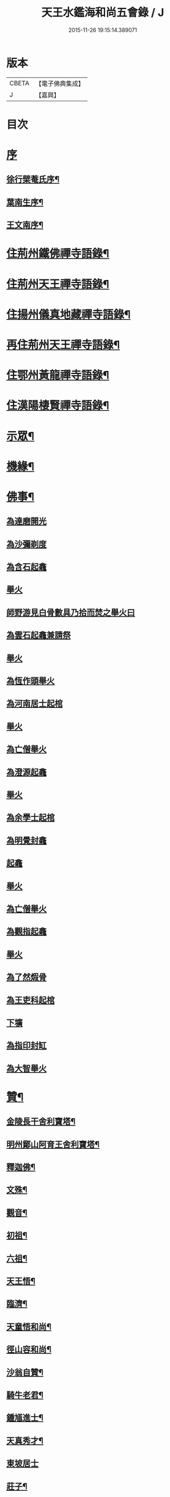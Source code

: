 #+TITLE: 天王水鑑海和尚五會錄 / J
#+DATE: 2015-11-26 19:15:14.389071
* 版本
 |     CBETA|【電子佛典集成】|
 |         J|【嘉興】    |

* 目次
* [[file:KR6q0441_001.txt::001-0285a1][序]]
** [[file:KR6q0441_001.txt::001-0285a2][徐行檗菴氏序¶]]
** [[file:KR6q0441_001.txt::0285b12][葉南生序¶]]
** [[file:KR6q0441_001.txt::0285c2][王文南序¶]]
* [[file:KR6q0441_001.txt::0286a4][住荊州鐵佛禪寺語錄¶]]
* [[file:KR6q0441_001.txt::0288a22][住荊州天王禪寺語錄¶]]
* [[file:KR6q0441_002.txt::002-0290c4][住揚州儀真地藏禪寺語錄¶]]
* [[file:KR6q0441_002.txt::0291c25][再住荊州天王禪寺語錄¶]]
* [[file:KR6q0441_003.txt::003-0293b4][住鄂州黃龍禪寺語錄¶]]
* [[file:KR6q0441_003.txt::0294c10][住漢陽棲賢禪寺語錄¶]]
* [[file:KR6q0441_004.txt::004-0296b4][示眾¶]]
* [[file:KR6q0441_004.txt::0297a8][機緣¶]]
* [[file:KR6q0441_004.txt::0297b18][佛事¶]]
** [[file:KR6q0441_004.txt::0297b18][為達磨開光]]
** [[file:KR6q0441_004.txt::0297b24][為沙彌剃度]]
** [[file:KR6q0441_004.txt::0297b26][為含石起龕]]
** [[file:KR6q0441_004.txt::0297c1][舉火]]
** [[file:KR6q0441_004.txt::0297c5][師野游見白骨數具乃拾而焚之舉火曰]]
** [[file:KR6q0441_004.txt::0297c8][為雲石起龕兼請祭]]
** [[file:KR6q0441_004.txt::0297c16][舉火]]
** [[file:KR6q0441_004.txt::0297c19][為恆作頭舉火]]
** [[file:KR6q0441_004.txt::0297c23][為河南居士起棺]]
** [[file:KR6q0441_004.txt::0297c27][舉火]]
** [[file:KR6q0441_004.txt::0297c29][為亡僧舉火]]
** [[file:KR6q0441_004.txt::0298a3][為澄源起龕]]
** [[file:KR6q0441_004.txt::0298a5][舉火]]
** [[file:KR6q0441_004.txt::0298a8][為余學士起棺]]
** [[file:KR6q0441_004.txt::0298a14][為明覺封龕]]
** [[file:KR6q0441_004.txt::0298a16][起龕]]
** [[file:KR6q0441_004.txt::0298a18][舉火]]
** [[file:KR6q0441_004.txt::0298a20][為亡僧舉火]]
** [[file:KR6q0441_004.txt::0298a22][為觀指起龕]]
** [[file:KR6q0441_004.txt::0298a25][舉火]]
** [[file:KR6q0441_004.txt::0298b3][為了然煆骨]]
** [[file:KR6q0441_004.txt::0298b6][為王吏科起棺]]
** [[file:KR6q0441_004.txt::0298b10][下壙]]
** [[file:KR6q0441_004.txt::0298b12][為指印封缸]]
** [[file:KR6q0441_004.txt::0298b16][為大智舉火]]
* [[file:KR6q0441_005.txt::005-0298c4][贊¶]]
** [[file:KR6q0441_005.txt::005-0298c5][金陵長干舍利寶塔¶]]
** [[file:KR6q0441_005.txt::005-0298c21][明州鄮山阿育王舍利寶塔¶]]
** [[file:KR6q0441_005.txt::0299a11][釋迦佛¶]]
** [[file:KR6q0441_005.txt::0299a14][文殊¶]]
** [[file:KR6q0441_005.txt::0299a17][觀音¶]]
** [[file:KR6q0441_005.txt::0299a20][初祖¶]]
** [[file:KR6q0441_005.txt::0299a24][六祖¶]]
** [[file:KR6q0441_005.txt::0299a27][天王悟¶]]
** [[file:KR6q0441_005.txt::0299b3][臨濟¶]]
** [[file:KR6q0441_005.txt::0299b6][天童悟和尚¶]]
** [[file:KR6q0441_005.txt::0299b11][徑山容和尚¶]]
** [[file:KR6q0441_005.txt::0299b17][沙翁自贊¶]]
** [[file:KR6q0441_005.txt::0300a21][騎牛老君¶]]
** [[file:KR6q0441_005.txt::0300a24][鍾馗進士¶]]
** [[file:KR6q0441_005.txt::0300a28][天真秀才¶]]
** [[file:KR6q0441_005.txt::0300a30][東坡居士]]
** [[file:KR6q0441_005.txt::0300b6][莊子¶]]
* [[file:KR6q0441_005.txt::0300b12][詩偈¶]]
** [[file:KR6q0441_005.txt::0300b13][登大別山¶]]
** [[file:KR6q0441_005.txt::0300b16][登漢陰山¶]]
** [[file:KR6q0441_005.txt::0300b19][登晴川樓¶]]
** [[file:KR6q0441_005.txt::0300b22][登黃鶴樓¶]]
** [[file:KR6q0441_005.txt::0300b25][游玉泉寺¶]]
** [[file:KR6q0441_005.txt::0300b29][鬼谷洞¶]]
** [[file:KR6q0441_005.txt::0300c2][青谿¶]]
** [[file:KR6q0441_005.txt::0300c5][登仲宣樓¶]]
** [[file:KR6q0441_005.txt::0300c8][登沙市寶塔¶]]
** [[file:KR6q0441_005.txt::0300c11][初至荊游天王寺遺址¶]]
** [[file:KR6q0441_005.txt::0300c15][梅華十詠¶]]
*** [[file:KR6q0441_005.txt::0300c16][尋梅¶]]
*** [[file:KR6q0441_005.txt::0300c20][臘梅¶]]
*** [[file:KR6q0441_005.txt::0300c24][早梅¶]]
*** [[file:KR6q0441_005.txt::0300c28][全放梅¶]]
*** [[file:KR6q0441_005.txt::0301a2][茅舍梅¶]]
*** [[file:KR6q0441_005.txt::0301a6][庭梅¶]]
*** [[file:KR6q0441_005.txt::0301a10][西湖梅¶]]
*** [[file:KR6q0441_005.txt::0301a14][山中梅¶]]
*** [[file:KR6q0441_005.txt::0301a18][玉笛梅¶]]
*** [[file:KR6q0441_005.txt::0301a22][觀梅¶]]
** [[file:KR6q0441_005.txt::0301a26][天王偶成¶]]
** [[file:KR6q0441_005.txt::0301a29][挂笠吟¶]]
** [[file:KR6q0441_005.txt::0301b17][挂鐘¶]]
** [[file:KR6q0441_005.txt::0301b20][天童埽悟和尚塔¶]]
** [[file:KR6q0441_005.txt::0301b23][壬寅秋歸鄂州富川祭埽先塋有感¶]]
** [[file:KR6q0441_005.txt::0301b26][歸富川寓興曠寺因人事繁作¶]]
** [[file:KR6q0441_005.txt::0301b29][歸山吟¶]]
** [[file:KR6q0441_005.txt::0301c30][復蘭齋次韻¶]]
** [[file:KR6q0441_005.txt::0302a4][同蔚然游紫雲臺次韻¶]]
** [[file:KR6q0441_005.txt::0302a8][送晦山禪師住靈隱寺¶]]
** [[file:KR6q0441_005.txt::0302a11][寄宋容菴太史¶]]
** [[file:KR6q0441_005.txt::0302a14][歲暮寄孫孝穆¶]]
** [[file:KR6q0441_005.txt::0302a17][次韻荅聖鐸禪師¶]]
** [[file:KR6q0441_005.txt::0302a21][寄武昌黃明震¶]]
** [[file:KR6q0441_005.txt::0302a24][寄解元王報菴兼嚴方山小莊修郡乘¶]]
** [[file:KR6q0441_005.txt::0302a27][次韻荅德山枕石禪師¶]]
** [[file:KR6q0441_005.txt::0302a30][寄明克學使¶]]
** [[file:KR6q0441_005.txt::0302b3][為汝開喪子¶]]
** [[file:KR6q0441_005.txt::0302b6][黃龍興復次定生上人韻¶]]
** [[file:KR6q0441_005.txt::0302b10][黃龍落成為逸老之意次福昌禪師韻¶]]
** [[file:KR6q0441_005.txt::0302b14][黃龍徹源泉¶]]
** [[file:KR6q0441_005.txt::0302b17][為黃明震¶]]
** [[file:KR6q0441_005.txt::0302b24][本懷上書記回蜀作此勉之¶]]
** [[file:KR6q0441_005.txt::0302c2][寄度門寺法瀾澄首座十首¶]]
** [[file:KR6q0441_005.txt::0302c23][天王法派¶]]
** [[file:KR6q0441_005.txt::0302c25][寄懷金龍寺楚菴璨¶]]
** [[file:KR6q0441_005.txt::0302c28][為中旭通¶]]
** [[file:KR6q0441_005.txt::0302c30][送劉振公]]
** [[file:KR6q0441_005.txt::0303a4][為旵侍者¶]]
** [[file:KR6q0441_005.txt::0303a7][為慶侍者¶]]
* [[file:KR6q0441_006.txt::006-0303b4][尺牘¶]]
** [[file:KR6q0441_006.txt::006-0303b5][復雪岷方司李¶]]
** [[file:KR6q0441_006.txt::006-0303b18][與黃檗和尚¶]]
** [[file:KR6q0441_006.txt::0303c4][與容菴宋吏部¶]]
** [[file:KR6q0441_006.txt::0303c13][復掌山鄭內翰¶]]
** [[file:KR6q0441_006.txt::0303c25][與檗菴徐司李¶]]
** [[file:KR6q0441_006.txt::0304a12][復允菴吳別駕¶]]
** [[file:KR6q0441_006.txt::0304b30][與友人恆和大師¶]]
** [[file:KR6q0441_006.txt::0304c12][復明震黃居士¶]]
** [[file:KR6q0441_006.txt::0304c21][復荊州諸護法宰官¶]]
** [[file:KR6q0441_006.txt::0304c30][復松濤徐侍御¶]]
* [[file:KR6q0441_006.txt::0305a4][題跋¶]]
** [[file:KR6q0441_006.txt::0305a5][題玄宰董宗伯所書金剛經¶]]
** [[file:KR6q0441_006.txt::0305a17][題天童悟和尚登金山詩¶]]
** [[file:KR6q0441_006.txt::0305a29][跋夔州郡守夢得破山明和尚偈¶]]
** [[file:KR6q0441_006.txt::0305b12][題玅明子折疑論¶]]
** [[file:KR6q0441_006.txt::0305b28][題孔子世譜¶]]
** [[file:KR6q0441_006.txt::0305c11][題列僊傳¶]]
** [[file:KR6q0441_006.txt::0305c16][題天王寺古鐵¶]]
** [[file:KR6q0441_006.txt::0306a10][題黃龍寺石龍¶]]
* [[file:KR6q0441_006.txt::0306a25][序¶]]
** [[file:KR6q0441_006.txt::0306a26][慈報錄序¶]]
* [[file:KR6q0441_006.txt::0306b12][碑¶]]
** [[file:KR6q0441_006.txt::0306b13][先父母二碑¶]]
* [[file:KR6q0441_006.txt::0307a1][附]]
** [[file:KR6q0441_006.txt::0307a2][行錄¶]]
** [[file:KR6q0441_006.txt::0307b11][碑記]]
* 卷
** [[file:KR6q0441_001.txt][天王水鑑海和尚五會錄 1]]
** [[file:KR6q0441_002.txt][天王水鑑海和尚五會錄 2]]
** [[file:KR6q0441_003.txt][天王水鑑海和尚五會錄 3]]
** [[file:KR6q0441_004.txt][天王水鑑海和尚五會錄 4]]
** [[file:KR6q0441_005.txt][天王水鑑海和尚五會錄 5]]
** [[file:KR6q0441_006.txt][天王水鑑海和尚五會錄 6]]
